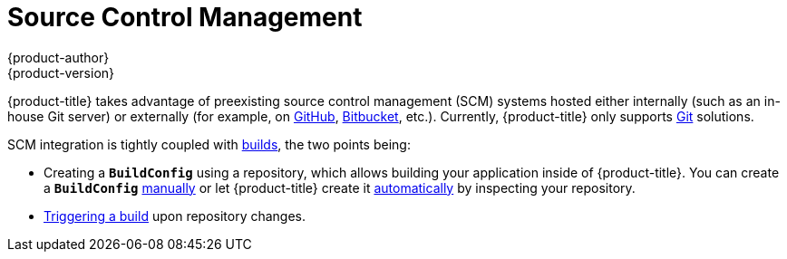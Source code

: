 [[architecture-additional-concepts-scm]]
= Source Control Management
{product-author}
{product-version}
:data-uri:
:icons:
:experimental:
:toc: macro
:toc-title:
:prewrap!:

{product-title} takes advantage of preexisting source control management (SCM) systems
hosted either internally (such as an in-house Git server) or externally (for
example, on https://github.com/[GitHub], https://bitbucket.org/[Bitbucket],
etc.). Currently, {product-title} only supports https://git-scm.com/[Git] solutions.

SCM integration is tightly coupled with
xref:../core_concepts/builds_and_image_streams.adoc#architecture-core-concepts-builds-and-image-streams[builds], the two points
being:

- Creating a `*BuildConfig*` using a repository, which allows building your
application inside of {product-title}. You can create a `*BuildConfig*`
xref:../../dev_guide/builds.adoc#defining-a-buildconfig[manually] or let
{product-title} create it xref:../../dev_guide/application_lifecycle/new_app.adoc#dev-guide-new-app[automatically] by
inspecting your repository.
- xref:../../dev_guide/builds.adoc#webhook-triggers[Triggering a build] upon
repository changes.
